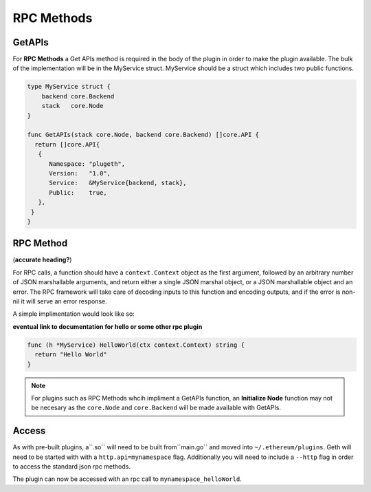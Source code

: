 .. _RPC_method:

===========
RPC Methods
===========

GetAPIs
*******

For **RPC Methods** a Get APIs method is required in the body of the plugin in order to make the plugin available. The bulk of the implementation will be in the MyService struct. MyService should be a struct which includes two public functions. 

.. code-block:: Go

   type MyService struct {
       backend core.Backend
       stack   core.Node
   }

   func GetAPIs(stack core.Node, backend core.Backend) []core.API {
     return []core.API{
      {
         Namespace: "plugeth",
         Version:   "1.0",
         Service:   &MyService{backend, stack},
         Public:    true,
      },
    }
   }

RPC Method
**********
(**accurate heading?**)

For RPC calls, a function should have a ``context.Context`` object as the first argument, followed by an arbitrary number of JSON marshallable arguments, and return either a single JSON marshal object, or a JSON marshallable object and an error. The RPC framework will take care of decoding inputs to this function and encoding outputs, and if the error is non-nil it will serve an error response.

A simple implimentation would look like so: 

**eventual link to documentation for hello or some other rpc plugin**

.. code-block:: Go

   func (h *MyService) HelloWorld(ctx context.Context) string {
     return "Hello World"
   }

.. Note:: For plugins such as RPC Methods whcih impliment a 
       GetAPIs function, an **Initialize Node** function may not be necesary as the ``core.Node`` and ``core.Backend`` will be made available with GetAPIs.

Access
******

As with pre-built plugins, a``.so`` will need to be built from``main.go`` and moved into ``~/.ethereum/plugins``. Geth will need to be started with with a ``http.api=mynamespace`` flag. Additionally you will need to include a ``--http`` flag in order to access the standard json rpc methods.

The plugin can now be accessed with an rpc call to ``mynamespace_helloWorld``.
